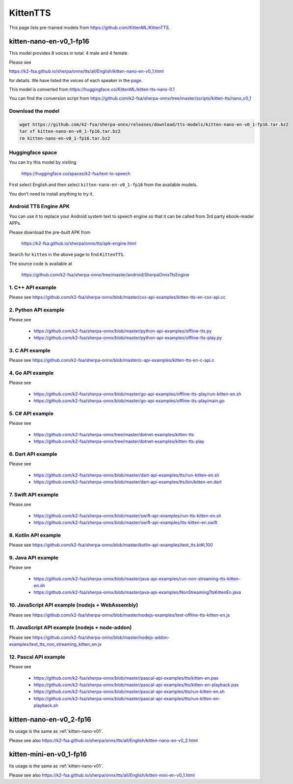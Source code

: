 KittenTTS
=========

This page lists pre-trained models from `<https://github.com/KittenML/KittenTTS>`_.

.. _kitten-nano-v01:

kitten-nano-en-v0_1-fp16
------------------------

This model provides 8 voices in total: 4 male and 4 female.

Please see

`<https://k2-fsa.github.io/sherpa/onnx/tts/all/English/kitten-nano-en-v0_1.html>`_

for details. We have listed the voices of each speaker in the `page <https://k2-fsa.github.io/sherpa/onnx/tts/all/English/kitten-en-v0_1.html>`_.

This model is converted from `<https://huggingface.co/KittenML/kitten-tts-nano-0.1>`_

You can find the conversion script from `<https://github.com/k2-fsa/sherpa-onnx/tree/master/scripts/kitten-tts/nano_v0_1>`_

Download the model
~~~~~~~~~~~~~~~~~~~~

.. code-block:: bash

   wget https://github.com/k2-fsa/sherpa-onnx/releases/download/tts-models/kitten-nano-en-v0_1-fp16.tar.bz2
   tar xf kitten-nano-en-v0_1-fp16.tar.bz2
   rm kitten-nano-en-v0_1-fp16.tar.bz2

Huggingface space
~~~~~~~~~~~~~~~~~~~~

You can try this model by visiting

  `<https://huggingface.co/spaces/k2-fsa/text-to-speech>`_

First select English and then select ``kitten-nano-en-v0_1-fp16`` from the available models.

You don't need to install anything to try it.

Android TTS Engine APK
~~~~~~~~~~~~~~~~~~~~~~~~

You can use it to replace your Android system text to speech engine so that it can be called from 3rd party
ebook-reader APPs.

Please download the pre-built APK from

  `<https://k2-fsa.github.io/sherpa/onnx/tts/apk-engine.html>`_

Search for ``kitten`` in the above page to find ``KittenTTS``.

The source code is available at

  `<https://github.com/k2-fsa/sherpa-onnx/tree/master/android/SherpaOnnxTtsEngine>`_

1. C++ API example
~~~~~~~~~~~~~~~~~~

Please see `<https://github.com/k2-fsa/sherpa-onnx/blob/master/cxx-api-examples/kitten-tts-en-cxx-api.cc>`_

2. Python API example
~~~~~~~~~~~~~~~~~~~~~

Please see

  - `<https://github.com/k2-fsa/sherpa-onnx/blob/master/python-api-examples/offline-tts.py>`_
  - `<https://github.com/k2-fsa/sherpa-onnx/blob/master/python-api-examples/offline-tts-play.py>`_

3. C API example
~~~~~~~~~~~~~~~~~~

Please see `<https://github.com/k2-fsa/sherpa-onnx/blob/master/c-api-examples/kitten-tts-en-c-api.c>`_

4. Go API example
~~~~~~~~~~~~~~~~~

Please see

  - `<https://github.com/k2-fsa/sherpa-onnx/blob/master/go-api-examples/offline-tts-play/run-kitten-en.sh>`_
  - `<https://github.com/k2-fsa/sherpa-onnx/blob/master/go-api-examples/offline-tts-play/main.go>`_

5. C# API example
~~~~~~~~~~~~~~~~~~~~~~

Please see

  - `<https://github.com/k2-fsa/sherpa-onnx/tree/master/dotnet-examples/kitten-tts>`_
  - `<https://github.com/k2-fsa/sherpa-onnx/tree/master/dotnet-examples/kitten-tts-play>`_

6. Dart API example
~~~~~~~~~~~~~~~~~~~~

Please see

  - `<https://github.com/k2-fsa/sherpa-onnx/blob/master/dart-api-examples/tts/run-kitten-en.sh>`_
  - `<https://github.com/k2-fsa/sherpa-onnx/blob/master/dart-api-examples/tts/bin/kitten-en.dart>`_

7. Swift API example
~~~~~~~~~~~~~~~~~~~~

Please see

  - `<https://github.com/k2-fsa/sherpa-onnx/blob/master/swift-api-examples/run-tts-kitten-en.sh>`_
  - `<https://github.com/k2-fsa/sherpa-onnx/blob/master/swift-api-examples/tts-kitten-en.swift>`_

8. Kotlin API example
~~~~~~~~~~~~~~~~~~~~~~

Please see `<https://github.com/k2-fsa/sherpa-onnx/blob/master/kotlin-api-examples/test_tts.kt#L100>`_

9. Java API example
~~~~~~~~~~~~~~~~~~~~

Please see

  - `<https://github.com/k2-fsa/sherpa-onnx/blob/master/java-api-examples/run-non-streaming-tts-kitten-en.sh>`_
  - `<https://github.com/k2-fsa/sherpa-onnx/blob/master/java-api-examples/NonStreamingTtsKittenEn.java>`_

10. JavaScript API example (nodejs + WebAssembly)
~~~~~~~~~~~~~~~~~~~~~~~~~~~~~~~~~~~~~~~~~~~~~~~~~~

Please see `<https://github.com/k2-fsa/sherpa-onnx/blob/master/nodejs-examples/test-offline-tts-kitten-en.js>`_

11. JavaScript API example (nodejs + node-addon)
~~~~~~~~~~~~~~~~~~~~~~~~~~~~~~~~~~~~~~~~~~~~~~~~~

Please see `<https://github.com/k2-fsa/sherpa-onnx/blob/master/nodejs-addon-examples/test_tts_non_streaming_kitten_en.js>`_

12. Pascal API example
~~~~~~~~~~~~~~~~~~~~~~~

Please see

  - `<https://github.com/k2-fsa/sherpa-onnx/blob/master/pascal-api-examples/tts/kitten-en.pas>`_
  - `<https://github.com/k2-fsa/sherpa-onnx/blob/master/pascal-api-examples/tts/kitten-en-playback.pas>`_
  - `<https://github.com/k2-fsa/sherpa-onnx/blob/master/pascal-api-examples/tts/run-kitten-en.sh>`_
  - `<https://github.com/k2-fsa/sherpa-onnx/blob/master/pascal-api-examples/tts/run-kitten-en-playback.sh>`_

.. _kitten-nano-v02:

kitten-nano-en-v0_2-fp16
------------------------

Its usage is the same as :ref:`kitten-nano-v01`.

Please see also `<https://k2-fsa.github.io/sherpa/onnx/tts/all/English/kitten-nano-en-v0_2.html>`_

.. _kitten-mini-v01:

kitten-mini-en-v0_1-fp16
------------------------

Its usage is the same as :ref:`kitten-nano-v01`.

Please see also `<https://k2-fsa.github.io/sherpa/onnx/tts/all/English/kitten-mini-en-v0_1.html>`_
